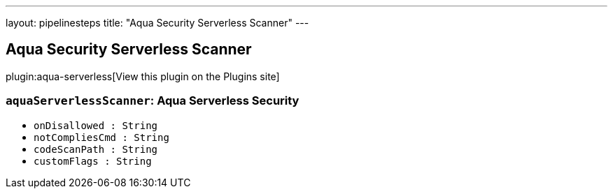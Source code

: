 ---
layout: pipelinesteps
title: "Aqua Security Serverless Scanner"
---

:notitle:
:description:
:author:
:email: jenkinsci-users@googlegroups.com
:sectanchors:
:toc: left
:compat-mode!:

== Aqua Security Serverless Scanner

plugin:aqua-serverless[View this plugin on the Plugins site]

=== `aquaServerlessScanner`: Aqua Serverless Security
++++
<ul><li><code>onDisallowed : String</code>
</li>
<li><code>notCompliesCmd : String</code>
</li>
<li><code>codeScanPath : String</code>
</li>
<li><code>customFlags : String</code>
</li>
</ul>


++++
